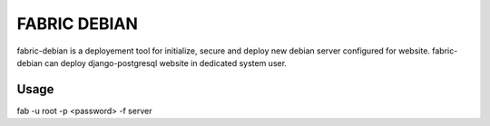FABRIC DEBIAN
=============

fabric-debian is a deployement tool for initialize, secure and deploy new debian server configured for website. 
fabric-debian can deploy django-postgresql website in dedicated system user.

Usage
-----
fab -u root -p <password> -f server

